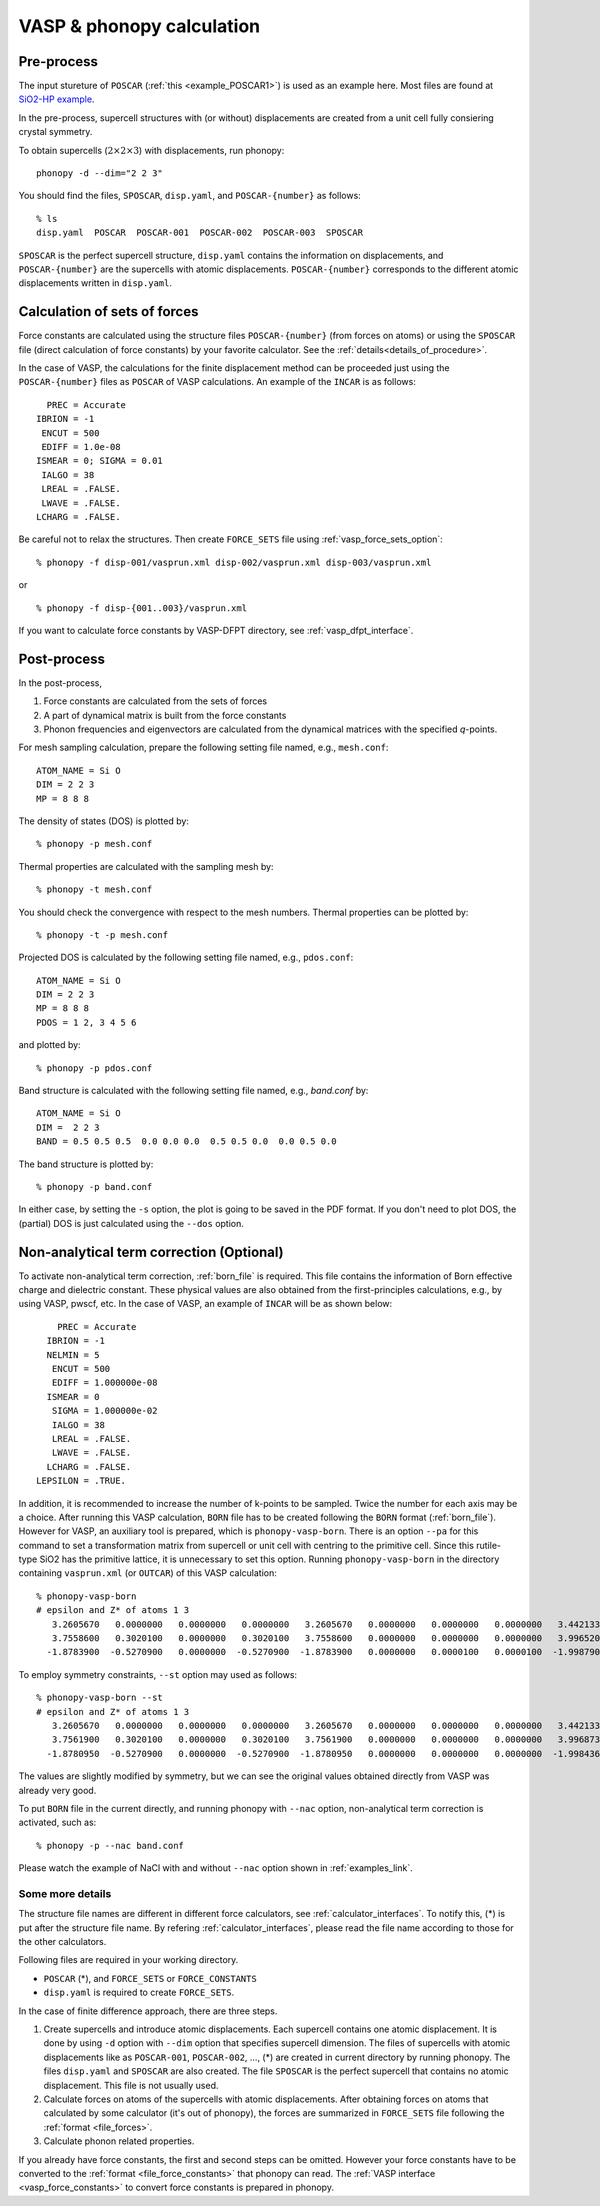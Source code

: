 .. _tutorial:

VASP & phonopy calculation
==================================

Pre-process
~~~~~~~~~~~~

The input stureture of ``POSCAR`` (:ref:`this <example_POSCAR1>`) is
used as an example here. Most files are found at `SiO2-HP example <https://github.com/atztogo/phonopy/tree/master/example/SiO2-HP/>`_.

In the pre-process, supercell structures with (or without)
displacements are created from a unit cell fully consiering crystal
symmetry.

To obtain supercells (:math:`2\times 2\times 3`) with displacements,
run phonopy::

   phonopy -d --dim="2 2 3"

You should find the files, ``SPOSCAR``, ``disp.yaml``, and ``POSCAR-{number}`` as
follows::

   % ls
   disp.yaml  POSCAR  POSCAR-001  POSCAR-002  POSCAR-003  SPOSCAR

``SPOSCAR`` is the perfect supercell structure, ``disp.yaml`` contains
the information on displacements, and ``POSCAR-{number}`` are the
supercells with atomic displacements. ``POSCAR-{number}`` corresponds
to the different atomic displacements written in ``disp.yaml``.

Calculation of sets of forces
~~~~~~~~~~~~~~~~~~~~~~~~~~~~~~~

Force constants are calculated using the structure files ``POSCAR-{number}``
(from forces on atoms) or using the ``SPOSCAR`` file (direct calculation of force
constants) by your favorite calculator. See the
:ref:`details<details_of_procedure>`.

In the case of VASP, the calculations for the finite displacement method can be proceeded just using the ``POSCAR-{number}`` files as ``POSCAR`` of VASP calculations. An example of the ``INCAR`` is as follows::

      PREC = Accurate
    IBRION = -1
     ENCUT = 500
     EDIFF = 1.0e-08
    ISMEAR = 0; SIGMA = 0.01
     IALGO = 38
     LREAL = .FALSE.
     LWAVE = .FALSE.
    LCHARG = .FALSE.

Be careful not to relax the structures. Then create ``FORCE_SETS``
file using :ref:`vasp_force_sets_option`::

   % phonopy -f disp-001/vasprun.xml disp-002/vasprun.xml disp-003/vasprun.xml

or

::

   % phonopy -f disp-{001..003}/vasprun.xml

If you want to calculate force constants by VASP-DFPT directory, see :ref:`vasp_dfpt_interface`.

Post-process
~~~~~~~~~~~~~

In the post-process,

1. Force constants are calculated from the sets of forces
2. A part of dynamical matrix is built from the force constants
3. Phonon frequencies and eigenvectors are calculated from the
   dynamical matrices with the specified *q*-points.

For mesh sampling calculation, prepare the following setting file named, e.g., 
``mesh.conf``::

   ATOM_NAME = Si O
   DIM = 2 2 3
   MP = 8 8 8

The density of states (DOS) is plotted by::

   % phonopy -p mesh.conf

Thermal properties are calculated with the sampling mesh by::

   % phonopy -t mesh.conf

You should check the convergence with respect to the mesh numbers.
Thermal properties can be plotted by::

   % phonopy -t -p mesh.conf

Projected DOS is calculated by the following setting file named, e.g., ``pdos.conf``::

   ATOM_NAME = Si O
   DIM = 2 2 3
   MP = 8 8 8
   PDOS = 1 2, 3 4 5 6

and plotted by::

   % phonopy -p pdos.conf

Band structure is calculated with the following setting file named, e.g., `band.conf` by::

   ATOM_NAME = Si O
   DIM =  2 2 3
   BAND = 0.5 0.5 0.5  0.0 0.0 0.0  0.5 0.5 0.0  0.0 0.5 0.0

The band structure is plotted by::

   % phonopy -p band.conf

In either case, by setting the ``-s`` option, the plot is going to be saved in the PDF
format. If you don't need to plot DOS, the (partial) DOS
is just calculated using the ``--dos`` option.

Non-analytical term correction (Optional)
~~~~~~~~~~~~~~~~~~~~~~~~~~~~~~~~~~~~~~~~~
To activate non-analytical term correction, :ref:`born_file` is
required. This file contains the information of Born effective charge
and dielectric constant. These physical values are also obtained from
the first-principles calculations, e.g., by using VASP, pwscf, etc. In
the case of VASP, an example of ``INCAR`` will be as shown below::
 
       PREC = Accurate
     IBRION = -1
     NELMIN = 5
      ENCUT = 500
      EDIFF = 1.000000e-08
     ISMEAR = 0
      SIGMA = 1.000000e-02
      IALGO = 38
      LREAL = .FALSE.
      LWAVE = .FALSE.
     LCHARG = .FALSE.
   LEPSILON = .TRUE.

In addition, it is recommended to increase the number of k-points to
be sampled. Twice the number for each axis may be a choice. After
running this VASP calculation, ``BORN`` file has to be created
following the ``BORN`` format (:ref:`born_file`). However for VASP, an
auxiliary tool is prepared, which is ``phonopy-vasp-born``. There is
an option ``--pa`` for this command to set a transformation matrix
from supercell or unit cell with centring to the primitive cell. Since
this rutile-type SiO2 has the primitive lattice, it is unnecessary to
set this option. Running ``phonopy-vasp-born`` in the directory
containing ``vasprun.xml`` (or ``OUTCAR``) of this VASP calculation::

   % phonopy-vasp-born
   # epsilon and Z* of atoms 1 3
      3.2605670   0.0000000   0.0000000   0.0000000   3.2605670   0.0000000   0.0000000   0.0000000   3.4421330
      3.7558600   0.3020100   0.0000000   0.3020100   3.7558600   0.0000000   0.0000000   0.0000000   3.9965200
     -1.8783900  -0.5270900   0.0000000  -0.5270900  -1.8783900   0.0000000   0.0000100   0.0000100  -1.9987900

To employ symmetry constraints, ``--st`` option may used as follows::

   % phonopy-vasp-born --st
   # epsilon and Z* of atoms 1 3
      3.2605670   0.0000000   0.0000000   0.0000000   3.2605670   0.0000000   0.0000000   0.0000000   3.4421330
      3.7561900   0.3020100   0.0000000   0.3020100   3.7561900   0.0000000   0.0000000   0.0000000   3.9968733
     -1.8780950  -0.5270900   0.0000000  -0.5270900  -1.8780950   0.0000000   0.0000000   0.0000000  -1.9984367

The values are slightly modified by symmetry, but we can see the
original values obtained directly from VASP was already very good.

To put ``BORN`` file in the current directly, and running phonopy with
``--nac`` option, non-analytical term correction is activated, such as::

   % phonopy -p --nac band.conf

Please watch the example of NaCl with and without ``--nac`` option shown in
:ref:`examples_link`.

.. _details_of_procedure:

Some more details
------------------

The structure file names are different in different force calculators,
see :ref:`calculator_interfaces`. To notify this, (*) is put
after the structure file name. By refering
:ref:`calculator_interfaces`, please read the file name according to
those for the other calculators.

Following files are required in your working directory.

- ``POSCAR`` (*), and ``FORCE_SETS`` or ``FORCE_CONSTANTS``
- ``disp.yaml`` is required to create ``FORCE_SETS``.

In the case of finite difference approach, there are three steps.

1. Create supercells and introduce atomic displacements. Each
   supercell contains one atomic displacement. It is done by using
   ``-d`` option with ``--dim`` option that specifies supercell
   dimension.  The files of supercells with atomic displacements like
   as ``POSCAR-001``, ``POSCAR-002``, ..., (*) are created in current
   directory by running phonopy. The files ``disp.yaml`` and
   ``SPOSCAR`` are also created. The file ``SPOSCAR`` is the perfect
   supercell that contains no atomic displacement. This file is not
   usually used.

2. Calculate forces on atoms of the supercells with atomic
   displacements. After obtaining forces on atoms that calculated by
   some calculator (it's out of phonopy), the forces are summarized in
   ``FORCE_SETS`` file following the :ref:`format <file_forces>`.

3. Calculate phonon related properties.

If you already have force constants, the first and second steps can be
omitted. However your force constants have to be converted to the
:ref:`format <file_force_constants>` that phonopy can read. The
:ref:`VASP interface <vasp_force_constants>` to convert force
constants is prepared in phonopy.
